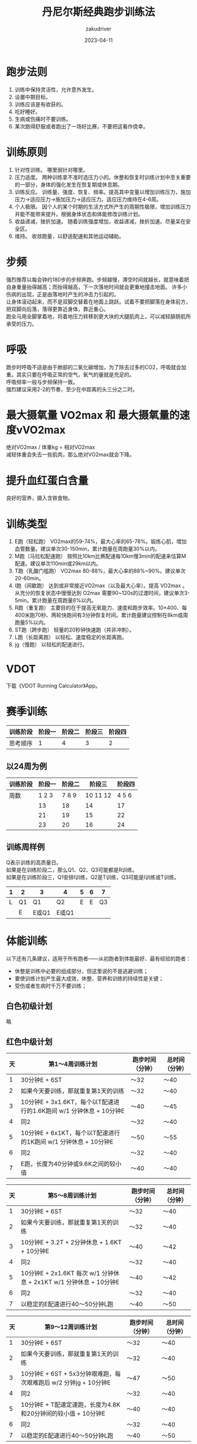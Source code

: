 #+TITLE: 丹尼尔斯经典跑步训练法
#+AUTHOR: zakudriver
#+DATE: 2023-04-11
#+DESCRIPTION: 
#+HUGO_AUTO_SET_LASTMOD: t
#+HUGO_TAGS: 跑步
#+HUGO_CATEGORIES: 阅读
#+HUGO_DRAFT: nil
#+HUGO_BASE_DIR: ~/WWW-BUILDER
#+HUGO_SECTION: posts

* 跑步法则
1. 训练中保持灵活性，允许意外发生。
2. 设置中期目标。
3. 训练应该是有收获的。
4. 吃好睡好。
5. 生病或伤痛时不要训练。
6. 某次跑得舒服或者跑出了一场好比赛，不要把这看作侥幸。
   
* 训练原则
1. 针对性训练。
   哪里弱针对哪里。
2. 压力适度。
   两种训练拿不准时选压力小的。休整和恢复时训练计划中至关重要的一部分，身体的强化发生在恢复期或休息期。
3. 训练反应。
   训练量、强度、恢复、频率。提高其中变量以增加训练压力，施加压力->适应压力->施加压力->适应压力。适应压力维持在4-6周。
4. 个人极限。
   因个人的某个时期的生活方式所产生的周期性极限，增加训练压力并能不能带来提升。根据身体状态和体能修改训练计划。
5. 收益递减，挫折加速。
   随着训练强度增加，收益递减，挫折加速。尽量呆在安全区。
6. 维持。
   收敛跑量，以舒适配速和其他运动辅助。
   
* 步频
#+BEGIN_VERSE
强烈推荐以每会钟约180步的步频奔跑。步频越慢，滞空时间就越长，就意味着把自身重量抬得越高；而抬得越高，下一次落地时间就会更重地撞击地面。 许多小伤病的出现，正是由落地时产生的冲击力引起的。
让身体滚动起来，而不是双脚交替着在地面上跳跃。试着不要把脚落在身体前方，把双脚向后落，落得更靠近身体，靠近重心。
跑全马用全脚掌着地，将着地压力转移到更大块的大腿肌肉上，可以减轻腓肠肌所承受的压力。
#+END_VERSE

* 呼吸
#+BEGIN_VERSE
跑步时呼吸不适是由于肺部的二氧化碳增加，为了除去过多的CO2，呼吸就会加重。其实只要在呼吸正常的空气，氧气的量就是充足的。
呼吸频率一般与步频保持一致。
强烈建议采用2-2的节奏，至少在中距离的头三分之二时。
#+END_VERSE

* 最大摄氧量 VO2max 和 最大摄氧量的速度vVO2max
#+BEGIN_VERSE
绝对VO2max / 体重kg = 相对VO2max
减轻体重会失去一些肌肉，那么绝对VO2max就会下降。
#+END_VERSE

* 提升血红蛋白含量
良好的营养，摄入含铁食物。

* 训练类型
1. E跑（轻松跑）
   VO2max的59-74%，最大心率的65-78%。锻炼心肌，增加血管数量。建议单次30-150min，累计跑量在周跑量30%以内。
2. M跑（马拉松配速跑）
   按照比10km比赛配速每10km慢3min的配速来估算M配速。建议单次110min或29km以内。
3. T跑（乳酸门槛跑）
   VO2max 80-88%，最大心率的88%~90%。建议单次20-60min。
4. I跑（间歇跑）
   达到或非常接近VO2max（以及最大心率）。提高 VO2max 。从充分的恢复状态中慢慢达到 O2max 需要90~120s的过渡时间，建议单次3-5min。累计跑量在周跑量8%以内。
5. R跑（重复跑）
   主要目的在于提高无氧能力、速度和跑步效率。10×400、每400米跑70秒、两轮快跑间有3分钟恢复时间。累计跑量建议控制在8km或周跑量5%以内。
6. ST跑（跨步跑）
   轻量的20秒钟快速跑（并非冲刺）。
7. L跑（长距离跑）
   以轻松、速度稳定的长距离跑。
8. jg（慢跑）
   以轻松的配速进行。
   
* VDOT
下载《VDOT Running Calculator》App。

* 赛季训练
| 训练阶段 | 阶段一 | 阶段二 | 阶段三 | 阶段四 |
|---------+-------+-------+-------+-------|
| 思考顺序 |     1 |     4 |     3 |     2 |

**  以24周为例
| 训练阶段 | 阶段一 | 阶段二 |    阶段三 | 阶段四 |
|---------+-------+-------+----------+-------|
| 周数     | 1 2 3 | 7 8 9 | 10 11 12 | 4 5 6 |
|         |    13 |    18 |       14 |    17 |
|         |    21 |    19 |       15 |    22 |
|         |    23 |    20 |       16 |    24 |

** 训练周样例
#+BEGIN_VERSE
Q表示训练的高质量日。
如果是在训练阶段二，那么Q1、Q2、Q3可能都是R训练。
如果是在训练阶段三，Q1安排I训练，Q2是T训练，Q3可能是I训练或T训练。
#+END_VERSE
| 1 | 2  | 3    | 4    | 5 | 6 |  7 |
|---+----+------+------+---+---+----|
| L | Q1 | Q1   | Q2   | E | E | Q3 |
|   | E  | E或Q1 | E或Q1 |   |   |    |

* 体能训练
以下还有几条建议，适用于所有跑者——从初跑者到体能最好、最有经验的跑者：
+ 休整是训练中必要的组成部分，但这里说的不是逃避训练；
+ 要使训练计划产生最大成效，休整、营养和训练的持续性是关键；
+ 受伤或者生病时千万不要训练；

** 白色初级计划
略

** 红色中级计划
| 天 | 第1～4周训练计划                                                 | 跑步时间（分钟） | 总时间（分钟） |
|---+----------------------------------------------------------------+----------------+--------------|
| 1 | 30分钟E + 6ST                                                  | ～32            | ～40          |
| 2 | 如果今天要训练，那就重复第1天的训练                                 | ～32            | ～40          |
| 3 | 10分钟E + 3x1.6KT，每个以T配速进行的1.6K跑间 w/1 分钟休息 + 10分钟E | ～40            | ～45          |
| 4 | 同2                                                             | ～32            | ～40          |
| 5 | 10分钟E + 6x1KT，每个以T配速进行的1K跑间 w/1 分钟休息 + 10分钟E     | ～50            | ～55          |
| 6 | 同2                                                             | ～32            | ～40          |
| 7 | E跑，长度为40分钟或9.6K之间的较小值                                | ～40            | ～40          |

| 天 | 第5～8周训练计划                                                 | 跑步时间（分钟） | 总时间（分钟） |
|---+----------------------------------------------------------------+----------------+--------------|
| 1 | 30分钟E + 6ST                                                  | ～32            | ～40          |
| 2 | 如果今天要训练，那就重复第1天的训练                                 | ～32            | ～40          |
| 3 | 10分钟E + 3.2T + 2分钟休息 + 1.6KT + 10分钟E                     | ～40            | ～42          |
| 4 | 同2                                                             | ～32            | ～40          |
| 5 | 10分钟E + 2x1.6KT 每次 w/1 分钟休息 + 2x1KT w/1 分钟休息 + 10分钟E | ～40            | ～42          |
| 6 | 同2                                                             | ～32            | ～40          |
| 7 | 以稳定的E配速进行40～50分钟L跑                                    | ～40            | ～50          |

| 天 | 第9～12周训练计划                                              | 跑步时间（分钟） | 总时间（分钟） |
|---+--------------------------------------------------------------+----------------+--------------|
| 1 | 30分钟E + 6ST                                                 | ～32            | ～40          |
| 2 | 如果今天要训练，那就重复第1天的训练                               | ～32            | ～40          |
| 3 | 10分钟E + 6ST + 5x3分钟艰难跑，每次艰难跑后 w/2 分钟jg + 10分钟E | ～47            | ～50          |
| 4 | 同2                                                           | ～32            | ～40          |
| 5 | 10分钟E + T配速定速跑，长度为4.8K和20分钟间的较小值 + 10分钟E      | ～40            | ～40          |
| 6 | 同2                                                           | ～32            | ～40          |
| 7 | 以稳定的E配速进行40～50分钟L跑                                  | ～40            | ～50          |

| 天 | 第13～16周训练计划                                               | 跑步时间（分钟） | 总时间（分钟） |
|---+----------------------------------------------------------------+----------------+--------------|
| 1 | 30分钟E + 8ST                                                   | ～32            | ～40          |
| 2 | 如果今天要训练，那就重复第1天的训练                                 | ～32            | ～40          |
| 3 | 10分钟E + 4ST + 2x(5分钟I + 4分钟jg + 3分钟I + 2分钟jg) + 10分钟E | ～50            | ～53          |
| 4 | 同2                                                             | ～32            | ～40          |
| 5 | 10分钟E + 6ST + 3.2KT + 2分钟休息 + 10分钟E                      | ～50            | ～55          |
| 6 | 同2                                                             | ～32            | ～40          |
| 7 | 40～50分钟L跑 + 4ST                                             | 40～50          | 40～50        |

** 蓝色高级计划
| 天 | 第1～4周训练计划                                   | 跑步时间（分钟） | 总时间（分钟） |
|---+--------------------------------------------------+----------------+--------------|
| 1 | 60分钟E                                           | 60             | 60           |
| 2 | 10分钟E + 8x 400R配速 w/400 恢复jg + 10分钟E       | ～50            | ～50          |
| 3 | 如果今天要训练，那就重复第1天的训练                   | 60             | 60           |
| 4 | 30～45分钟E + 8ST                                 | ～40            | ～55          |
| 5 | 15分钟E + 4x4分钟艰苦跑 w/3 分钟jg作为恢复 + 15分钟E | ～60            | ～60          |
| 6 | 如果今天要训练，那就重复第4天的训练                   | ～40            | ～55          |
| 7 | 60～90分钟L跑                                     | 60             | 90           |

| 天 | 第5～8周训练计划                                                    | 跑步时间（分钟） | 总时间（分钟） |
|---+-------------------------------------------------------------------+----------------+--------------|
| 1 | 60分钟E                                                            | 60             |           60 |
| 2 | 15分钟E + 4x(200R + 200jg + 200R + 200jg + 400R + 400jg) + 15分钟E | ～60            |          ～60 |
| 3 | 如果今天要训练，那就重复第1天的训练                                    | 60             |           60 |
| 4 | 30～45分钟E + 8ST                                                  | 30～45          |           50 |
| 5 | 15分钟E + 20分钟T + 4ST + 15分钟E                                   | 55             |           55 |
| 6 | 如果今天要训练，那就重复第4天的训练                                    | 30～45          |           50 |
| 7 | 60～90分钟L跑                                                      | 60～90          |        60～90 |

| 天 | 第9～12周训练计划                                          | 跑步时间（分钟） | 总时间（分钟） |
|---+----------------------------------------------------------+----------------+--------------|
| 1 | 60分钟E                                                   | 60             | 60           |
| 2 | 15分钟E + 6ST + 6x(400R + 400jg + 200R + 200jg) + 15分钟E | ～65            | ～65          |
| 3 | 如果今天要训练，30分钟E + 6ST                               | ～35            | ～35          |
| 4 | 30～45分钟E + 8ST                                         | ～40            | 55           |
| 5 | 15分钟E + 4x4分钟艰苦跑 w/3 分钟jg作为恢复 + 15分钟E         | ～60            | ～60          |
| 6 | 如果今天要训练，那就重复第4天的训练                           | ～40            | 55           |
| 7 | 60～90分钟L跑                                             | 60～90          | 60～90        |

| 天 | 第13～16周训练计划                                                        | 跑步时间（分钟） | 总时间（分钟） |
|---+-------------------------------------------------------------------------+----------------+--------------|
| 1 | 60分钟E                                                                  | 60             | 60           |
| 2 | 15分钟E + 3x1KT w/1 分钟休息 + 3x3分钟艰苦跑 w/2分钟jg + 15分钟E            | ～60            | ～65          |
| 3 | 如果今天要训练，30分钟E + 4ST                                              | ～32            | ～35          |
| 4 | 30～45分钟E + 6ST                                                        | ～35            | 50           |
| 5 | 20分钟E + 2x200R w/200 jg + 3x1KT w/1 分钟休息 + 2x200R w/200 jg + 5分钟E | ～50            | ～55          |
| 6 | 如果今天要训练，那就重复第4天的训练                                          | ～35            | 50           |
| 7 | 60～90分钟L跑                                                            | 60～90          | 60～90        |

** 金色精英计划
| 天 | 第1～4周训练计划                        | 跑步时间（分钟） | 总时间（分钟） |
|---+---------------------------------------+----------------+--------------|
| 1 | 75分钟E                                | 75             | 75           |
| 2 | 20分钟E + 10x400R w/400 jg + 10分钟E   | ～60            | ～60          |
| 3 | 60分钟E + 6ST                          | ～62            | ～65          |
| 4 | 如果今天要训练，那就重复第3天的训练        | ～62            | ～65          |
| 5 | 20分钟E + 6ST + 20分钟T + 6ST + 10分钟E | ～65            | ～70          |
| 6 | 60分钟E                                | 60             | 60           |
| 7 | 120分钟L跑                             | 120            | 120          |

| 天 | 第5～8周训练计划                                                    | 跑步时间（分钟） | 总时间（分钟） |
|---+-------------------------------------------------------------------+----------------+--------------|
| 1 | 75分钟E                                                            |             75 |           75 |
| 2 | 20分钟E + 5x3分钟艰难跑 w/2 分钟恢复性jg + 20分钟E                    |             65 |           65 |
| 3 | 1或2次E，每次30～40分钟 + 6ST                                       |             30 |           80 |
| 4 | 如果今天要训练，那就重复第3天的训练                                    |             30 |           80 |
| 5 | 20分钟E + 6ST + 8x200R w/200 jg + 5分钟E + 8x200R w/200 jg + 5分钟E |            ～55 |          ～55 |
| 6 | 60分钟E                                                            |             60 |           60 |
| 7 | 120分钟L跑                                                         |            120 |          120 |

| 天 | 第9～12周训练计划                                      | 跑步时间（分钟） | 总时间（分钟） |
|---+------------------------------------------------------+----------------+--------------|
| 1 | 75分钟E                                               |             75 |           75 |
| 2 | 20分钟E + 6ST + 5x4分钟艰难跑 w/3 分钟恢复性jg + 20分钟E |             80 |           80 |
| 3 | 75分钟E                                               |             75 |           75 |
| 4 | 如果今天要训练，那就重复第3天的训练                       |             75 |           75 |
| 5 | 20分钟E + 5x1.6KT w/1 分钟休息 + 6ST + 10分钟E         |            ～70 |          ～75 |
| 6 | 60分钟E                                               |             60 |           60 |
| 7 | 120分钟L跑                                            |            120 |          120 |

| 天 | 第13～16周训练计划                                           | 跑步时间（分钟） | 总时间（分钟） |
|---+------------------------------------------------------------+----------------+--------------|
| 1 | 75分钟E（最好分2次完成）                                      |             75 |           75 |
| 2 | 20分钟E + 3x3分钟艰难跑 w/2 分钟jg + 8x200R w/200jg + 10分钟E |            ~60 |          ~60 |
| 3 | 75分钟E                                                     |             75 |           75 |
| 4 | 如果今天要训练，那就重复第3天的训练                             |             75 |           75 |
| 5 | 20分钟E + 6x1KT w/1 分钟休息 + 6ST + 20分钟E                 |            ～70 |          ～75 |
| 6 | 60分钟E                                                     |             60 |           60 |
| 7 | 120分钟L跑                                                  |            120 |          120 |

* 伤病休整
#+BEGIN_VERSE
辅助训练减少体能损失。

例如脚踝受伤，可以游泳、在深水跑、椭圆机和单车。
#+END_VERSE

* 辅助训练
包含阻力训练、拉伸、阻力训练、按摩、冰浴和瑜伽。

** 阻力训练
抵御跑步伤病、改善跑步效率。

*** 健身房
+ 俯卧弯腿
+ 坐姿伸膝
+ 髋外展和髋内收
+ 腹部和背部训练
  
*** 户外
+ 上坡跑

*** 在家
1. 俯卧撑
2. 侧卧举腿
3. 高抬腿
4. 仰卧起坐
5. 恢复跑
6. 拉伸
7. 深蹲俯卧接跃跳
8. 抬腿
9. 手脚伸展
10. 恢复跑
